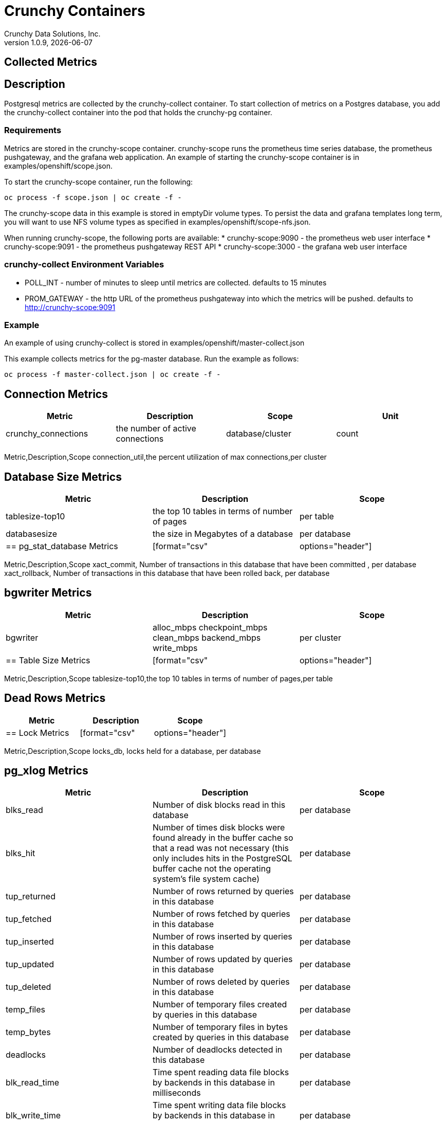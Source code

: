 = Crunchy Containers
Crunchy Data Solutions, Inc.
v1.0.9, {docdate}
:title-logo-image: image:crunchy_logo.png["CrunchyData Logo",align="center",scaledwidth="80%"]

== Collected Metrics

== Description
Postgresql metrics are collected by the crunchy-collect container.  To
start collection of metrics on a Postgres database, you add the
crunchy-collect container into the pod that holds the crunchy-pg container.

=== Requirements
Metrics are stored in the crunchy-scope container.  crunchy-scope runs
the prometheus time series database, the prometheus pushgateway, and
the grafana web application.  An example of starting the crunchy-scope
container is in examples/openshift/scope.json.

To start the crunchy-scope container, run the following:
....
oc process -f scope.json | oc create -f -
....

The crunchy-scope data in this example is stored in emptyDir volume types.
To persist the data and grafana templates long term, you will want to
use NFS volume types as specified in examples/openshift/scope-nfs.json.

When running crunchy-scope, the following ports are available:
 * crunchy-scope:9090 - the prometheus web user interface
 * crunchy-scope:9091 - the prometheus pushgateway REST API
 * crunchy-scope:3000 - the grafana web user interface

=== crunchy-collect Environment Variables

 * POLL_INT - number of minutes to sleep until metrics are collected.  defaults to 15 minutes
 * PROM_GATEWAY - the http URL of the prometheus pushgateway into which the metrics will be pushed.  defaults to http://crunchy-scope:9091

=== Example
An example of using crunchy-collect is stored in examples/openshift/master-collect.json

This example collects metrics for the pg-master database.  Run the
example as follows:
....
oc process -f master-collect.json | oc create -f -
....

== Connection Metrics

[format="csv", options="header"]
|===
Metric,Description,Scope,Unit
crunchy_connections,the number of active connections,database/cluster,count

== Connection Utilization Metrics

[format="csv", options="header"]
|===
Metric,Description,Scope
connection_util,the percent utilization of max connections,per cluster

== Database Size Metrics

[format="csv", options="header"]
|===
Metric,Description,Scope
tablesize-top10,the top 10 tables in terms of number of pages,per table
databasesize,the size in Megabytes of a database,per database

== pg_stat_database Metrics

[format="csv", options="header"]
|===
Metric,Description,Scope
xact_commit, Number of transactions in this database that have been committed , per database
xact_rollback, Number of transactions in this database that have been rolled back, per database

== bgwriter Metrics

[format="csv", options="header"]
|===
Metric,Description,Scope
bgwriter, alloc_mbps checkpoint_mbps clean_mbps backend_mbps write_mbps, per cluster

== Table Size Metrics

[format="csv", options="header"]
|===
Metric,Description,Scope
tablesize-top10,the top 10 tables in terms of number of pages,per table

== Dead Rows Metrics

[format="csv", options="header"]
|===
Metric,Description,Scope

== Lock Metrics

[format="csv", options="header"]
|===
Metric,Description,Scope
locks_db, locks held for a database, per database

== pg_xlog Metrics

[format="csv", options="header"]
|===
Metric,Description,Scope

blks_read, Number of disk blocks read in this database, per database
blks_hit,Number of times disk blocks were found already in the buffer cache so that a read was not necessary (this only includes hits in the PostgreSQL buffer cache not the operating system's file system cache), per database
tup_returned, Number of rows returned by queries in this database, per database
tup_fetched, Number of rows fetched by queries in this database, per database
tup_inserted, Number of rows inserted by queries in this database, per database
tup_updated, Number of rows updated by queries in this database, per database
tup_deleted, Number of rows deleted by queries in this database, per database
temp_files, Number of temporary files created by queries in this database, per database
temp_bytes, Number of temporary files in bytes created by queries in this database, per database
deadlocks, Number of deadlocks detected in this database, per database
blk_read_time, Time spent reading data file blocks by backends in this database in milliseconds, per database
blk_write_time, Time spent writing data file blocks by backends in this database in milliseconds, per database
index_hit_ratio, index hit ratio, per table
heap_hit_ratio, heap hit ratio, per database

disk_usage_db, disk usage in megabytes for a database, per database

|===

== Legal Notices

Copyright © 2016 Crunchy Data Solutions, Inc.

CRUNCHY DATA SOLUTIONS, INC. PROVIDES THIS GUIDE "AS IS" WITHOUT WARRANTY OF ANY KIND, EITHER EXPRESS OR IMPLIED, INCLUDING, BUT NOT LIMITED TO, THE IMPLIED WARRANTIES OF NON INFRINGEMENT, MERCHANTABILITY OR FITNESS FOR A PARTICULAR PURPOSE.

Crunchy, Crunchy Data Solutions, Inc. and the Crunchy Hippo Logo are trademarks of Crunchy Data Solutions, Inc.

